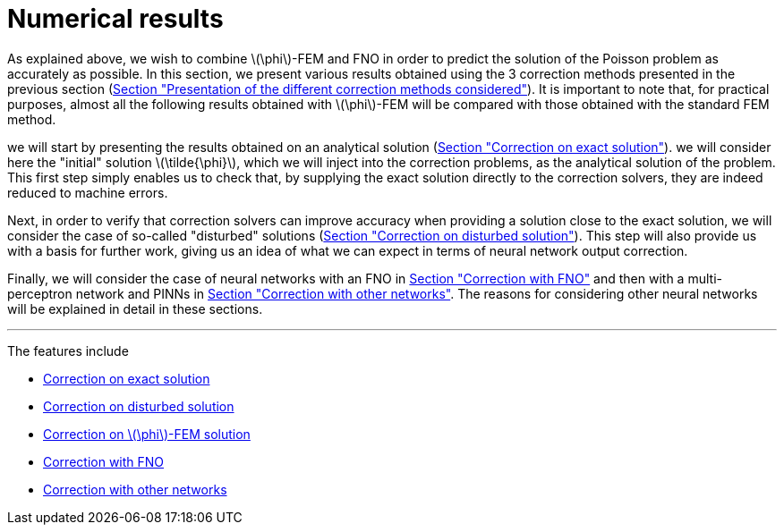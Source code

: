 :stem: latexmath
:xrefstyle: short
= Numerical results

As explained above, we wish to combine stem:[\phi]-FEM and FNO in order to predict the solution of the Poisson problem as accurately as possible. In this section, we present various results obtained using the 3 correction methods presented in the previous section (xref:corr/subsec_1.adoc[Section "Presentation of the different correction methods considered"]). It is important to note that, for practical purposes, almost all the following results obtained with stem:[\phi]-FEM will be compared with those obtained with the standard FEM method.

we will start by presenting the results obtained on an analytical solution (xref:corr/subsec_3_subsubsec_0.adoc[Section "Correction on exact solution"]). we will consider here the "initial" solution stem:[\tilde{\phi}], which we will inject into the correction problems, as the analytical solution of the problem. This first step simply enables us to check that, by supplying the exact solution directly to the correction solvers, they are indeed reduced to machine errors.

Next, in order to verify that correction solvers can improve accuracy when providing a solution close to the exact solution, we will consider the case of so-called "disturbed" solutions (xref:corr/subsec_3_subsubsec_1.adoc[Section "Correction on disturbed solution"]). This step will also provide us with a basis for further work, giving us an idea of what we can expect in terms of neural network output correction.

Finally, we will consider the case of neural networks with an FNO in xref:corr/subsec_3_subsubsec_3.adoc[Section "Correction with FNO"] and then with a multi-perceptron network and PINNs in xref:corr/subsec_3_subsubsec_4.adoc[Section "Correction with other networks"]. The reasons for considering other neural networks will be explained in detail in these sections.


---
The features include

** xref:corr/subsec_3_subsubsec_0.adoc[Correction on exact solution]

** xref:corr/subsec_3_subsubsec_1.adoc[Correction on disturbed solution]

** xref:corr/subsec_3_subsubsec_2.adoc[Correction on stem:[\phi]-FEM solution]

** xref:corr/subsec_3_subsubsec_3.adoc[Correction with FNO]

** xref:corr/subsec_3_subsubsec_4.adoc[Correction with other networks]

